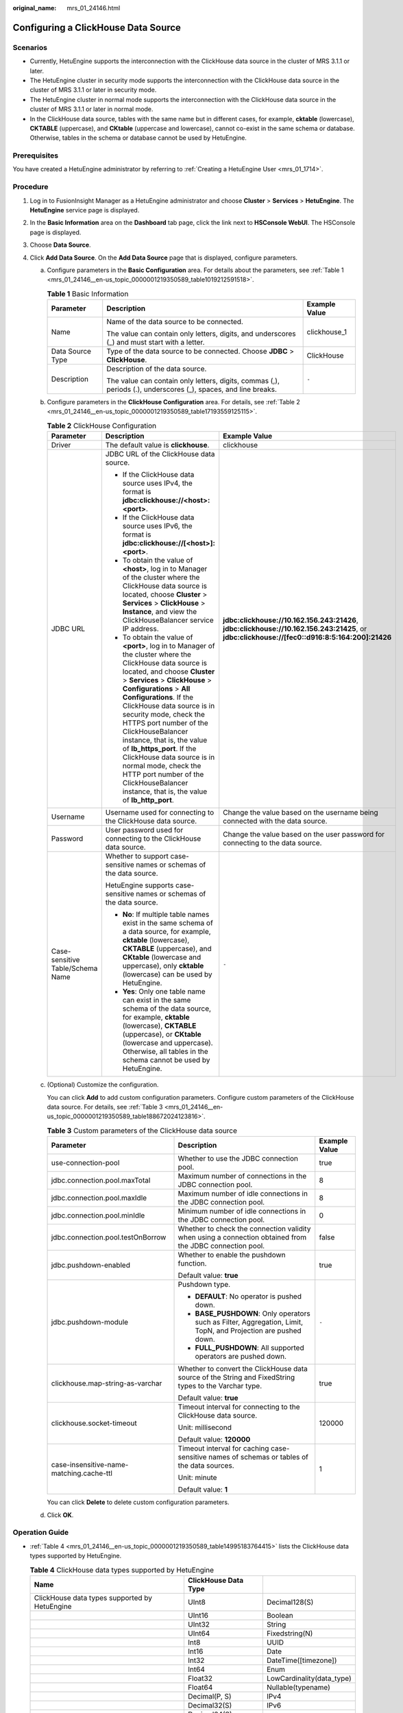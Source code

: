 :original_name: mrs_01_24146.html

.. _mrs_01_24146:

Configuring a ClickHouse Data Source
====================================

Scenarios
---------

-  Currently, HetuEngine supports the interconnection with the ClickHouse data source in the cluster of MRS 3.1.1 or later.
-  The HetuEngine cluster in security mode supports the interconnection with the ClickHouse data source in the cluster of MRS 3.1.1 or later in security mode.
-  The HetuEngine cluster in normal mode supports the interconnection with the ClickHouse data source in the cluster of MRS 3.1.1 or later in normal mode.
-  In the ClickHouse data source, tables with the same name but in different cases, for example, **cktable** (lowercase), **CKTABLE** (uppercase), and **CKtable** (uppercase and lowercase), cannot co-exist in the same schema or database. Otherwise, tables in the schema or database cannot be used by HetuEngine.

Prerequisites
-------------

You have created a HetuEngine administrator by referring to :ref:`Creating a HetuEngine User <mrs_01_1714>`.

Procedure
---------

#. Log in to FusionInsight Manager as a HetuEngine administrator and choose **Cluster** > **Services** > **HetuEngine**. The **HetuEngine** service page is displayed.
#. In the **Basic Information** area on the **Dashboard** tab page, click the link next to **HSConsole WebUI**. The HSConsole page is displayed.
#. Choose **Data Source**.
#. Click **Add Data Source**. On the **Add Data Source** page that is displayed, configure parameters.

   a. Configure parameters in the **Basic Configuration** area. For details about the parameters, see :ref:`Table 1 <mrs_01_24146__en-us_topic_0000001219350589_table1019212591518>`.

      .. _mrs_01_24146__en-us_topic_0000001219350589_table1019212591518:

      .. table:: **Table 1** Basic Information

         +-----------------------+----------------------------------------------------------------------------------------------------------------+-----------------------+
         | Parameter             | Description                                                                                                    | Example Value         |
         +=======================+================================================================================================================+=======================+
         | Name                  | Name of the data source to be connected.                                                                       | clickhouse_1          |
         |                       |                                                                                                                |                       |
         |                       | The value can contain only letters, digits, and underscores (_) and must start with a letter.                  |                       |
         +-----------------------+----------------------------------------------------------------------------------------------------------------+-----------------------+
         | Data Source Type      | Type of the data source to be connected. Choose **JDBC** > **ClickHouse**.                                     | ClickHouse            |
         +-----------------------+----------------------------------------------------------------------------------------------------------------+-----------------------+
         | Description           | Description of the data source.                                                                                | ``-``                 |
         |                       |                                                                                                                |                       |
         |                       | The value can contain only letters, digits, commas (,), periods (.), underscores (_), spaces, and line breaks. |                       |
         +-----------------------+----------------------------------------------------------------------------------------------------------------+-----------------------+

   b. Configure parameters in the **ClickHouse Configuration** area. For details, see :ref:`Table 2 <mrs_01_24146__en-us_topic_0000001219350589_table17193559125115>`.

      .. _mrs_01_24146__en-us_topic_0000001219350589_table17193559125115:

      .. table:: **Table 2** ClickHouse Configuration

         +----------------------------------+-----------------------------------------------------------------------------------------------------------------------------------------------------------------------------------------------------------------------------------------------------------------------------------------------------------------------------------------------------------------------------------------------------------------------------------------------------------------------------------------------------------------------------------------------+-------------------------------------------------------------------------------------------------------------------------------------------------+
         | Parameter                        | Description                                                                                                                                                                                                                                                                                                                                                                                                                                                                                                                                   | Example Value                                                                                                                                   |
         +==================================+===============================================================================================================================================================================================================================================================================================================================================================================================================================================================================================================================================+=================================================================================================================================================+
         | Driver                           | The default value is **clickhouse**.                                                                                                                                                                                                                                                                                                                                                                                                                                                                                                          | clickhouse                                                                                                                                      |
         +----------------------------------+-----------------------------------------------------------------------------------------------------------------------------------------------------------------------------------------------------------------------------------------------------------------------------------------------------------------------------------------------------------------------------------------------------------------------------------------------------------------------------------------------------------------------------------------------+-------------------------------------------------------------------------------------------------------------------------------------------------+
         | JDBC URL                         | JDBC URL of the ClickHouse data source.                                                                                                                                                                                                                                                                                                                                                                                                                                                                                                       | **jdbc:clickhouse://10.162.156.243:21426**, **jdbc:clickhouse://10.162.156.243:21425**, or **jdbc:clickhouse://[fec0::d916:8:5:164:200]:21426** |
         |                                  |                                                                                                                                                                                                                                                                                                                                                                                                                                                                                                                                               |                                                                                                                                                 |
         |                                  | -  If the ClickHouse data source uses IPv4, the format is **jdbc:clickhouse://<host>:<port>**.                                                                                                                                                                                                                                                                                                                                                                                                                                                |                                                                                                                                                 |
         |                                  | -  If the ClickHouse data source uses IPv6, the format is **jdbc:clickhouse://[<host>]:<port>**.                                                                                                                                                                                                                                                                                                                                                                                                                                              |                                                                                                                                                 |
         |                                  |                                                                                                                                                                                                                                                                                                                                                                                                                                                                                                                                               |                                                                                                                                                 |
         |                                  | -  To obtain the value of **<host>**, log in to Manager of the cluster where the ClickHouse data source is located, choose **Cluster** > **Services** > **ClickHouse** > **Instance**, and view the ClickHouseBalancer service IP address.                                                                                                                                                                                                                                                                                                    |                                                                                                                                                 |
         |                                  | -  To obtain the value of **<port>**, log in to Manager of the cluster where the ClickHouse data source is located, and choose **Cluster** > **Services** > **ClickHouse** > **Configurations** > **All Configurations**. If the ClickHouse data source is in security mode, check the HTTPS port number of the ClickHouseBalancer instance, that is, the value of **lb_https_port**. If the ClickHouse data source is in normal mode, check the HTTP port number of the ClickHouseBalancer instance, that is, the value of **lb_http_port**. |                                                                                                                                                 |
         +----------------------------------+-----------------------------------------------------------------------------------------------------------------------------------------------------------------------------------------------------------------------------------------------------------------------------------------------------------------------------------------------------------------------------------------------------------------------------------------------------------------------------------------------------------------------------------------------+-------------------------------------------------------------------------------------------------------------------------------------------------+
         | Username                         | Username used for connecting to the ClickHouse data source.                                                                                                                                                                                                                                                                                                                                                                                                                                                                                   | Change the value based on the username being connected with the data source.                                                                    |
         +----------------------------------+-----------------------------------------------------------------------------------------------------------------------------------------------------------------------------------------------------------------------------------------------------------------------------------------------------------------------------------------------------------------------------------------------------------------------------------------------------------------------------------------------------------------------------------------------+-------------------------------------------------------------------------------------------------------------------------------------------------+
         | Password                         | User password used for connecting to the ClickHouse data source.                                                                                                                                                                                                                                                                                                                                                                                                                                                                              | Change the value based on the user password for connecting to the data source.                                                                  |
         +----------------------------------+-----------------------------------------------------------------------------------------------------------------------------------------------------------------------------------------------------------------------------------------------------------------------------------------------------------------------------------------------------------------------------------------------------------------------------------------------------------------------------------------------------------------------------------------------+-------------------------------------------------------------------------------------------------------------------------------------------------+
         | Case-sensitive Table/Schema Name | Whether to support case-sensitive names or schemas of the data source.                                                                                                                                                                                                                                                                                                                                                                                                                                                                        | ``-``                                                                                                                                           |
         |                                  |                                                                                                                                                                                                                                                                                                                                                                                                                                                                                                                                               |                                                                                                                                                 |
         |                                  | HetuEngine supports case-sensitive names or schemas of the data source.                                                                                                                                                                                                                                                                                                                                                                                                                                                                       |                                                                                                                                                 |
         |                                  |                                                                                                                                                                                                                                                                                                                                                                                                                                                                                                                                               |                                                                                                                                                 |
         |                                  | -  **No**: If multiple table names exist in the same schema of a data source, for example, **cktable** (lowercase), **CKTABLE** (uppercase), and **CKtable** (lowercase and uppercase), only **cktable** (lowercase) can be used by HetuEngine.                                                                                                                                                                                                                                                                                               |                                                                                                                                                 |
         |                                  | -  **Yes**: Only one table name can exist in the same schema of the data source, for example, **cktable** (lowercase), **CKTABLE** (uppercase), or **CKtable** (lowercase and uppercase). Otherwise, all tables in the schema cannot be used by HetuEngine.                                                                                                                                                                                                                                                                                   |                                                                                                                                                 |
         +----------------------------------+-----------------------------------------------------------------------------------------------------------------------------------------------------------------------------------------------------------------------------------------------------------------------------------------------------------------------------------------------------------------------------------------------------------------------------------------------------------------------------------------------------------------------------------------------+-------------------------------------------------------------------------------------------------------------------------------------------------+

   c. (Optional) Customize the configuration.

      You can click **Add** to add custom configuration parameters. Configure custom parameters of the ClickHouse data source. For details, see :ref:`Table 3 <mrs_01_24146__en-us_topic_0000001219350589_table188672024123816>`.

      .. _mrs_01_24146__en-us_topic_0000001219350589_table188672024123816:

      .. table:: **Table 3** Custom parameters of the ClickHouse data source

         +------------------------------------------+----------------------------------------------------------------------------------------------------------------+-----------------------+
         | Parameter                                | Description                                                                                                    | Example Value         |
         +==========================================+================================================================================================================+=======================+
         | use-connection-pool                      | Whether to use the JDBC connection pool.                                                                       | true                  |
         +------------------------------------------+----------------------------------------------------------------------------------------------------------------+-----------------------+
         | jdbc.connection.pool.maxTotal            | Maximum number of connections in the JDBC connection pool.                                                     | 8                     |
         +------------------------------------------+----------------------------------------------------------------------------------------------------------------+-----------------------+
         | jdbc.connection.pool.maxIdle             | Maximum number of idle connections in the JDBC connection pool.                                                | 8                     |
         +------------------------------------------+----------------------------------------------------------------------------------------------------------------+-----------------------+
         | jdbc.connection.pool.minIdle             | Minimum number of idle connections in the JDBC connection pool.                                                | 0                     |
         +------------------------------------------+----------------------------------------------------------------------------------------------------------------+-----------------------+
         | jdbc.connection.pool.testOnBorrow        | Whether to check the connection validity when using a connection obtained from the JDBC connection pool.       | false                 |
         +------------------------------------------+----------------------------------------------------------------------------------------------------------------+-----------------------+
         | jdbc.pushdown-enabled                    | Whether to enable the pushdown function.                                                                       | true                  |
         |                                          |                                                                                                                |                       |
         |                                          | Default value: **true**                                                                                        |                       |
         +------------------------------------------+----------------------------------------------------------------------------------------------------------------+-----------------------+
         | jdbc.pushdown-module                     | Pushdown type.                                                                                                 | ``-``                 |
         |                                          |                                                                                                                |                       |
         |                                          | -  **DEFAULT**: No operator is pushed down.                                                                    |                       |
         |                                          | -  **BASE_PUSHDOWN**: Only operators such as Filter, Aggregation, Limit, TopN, and Projection are pushed down. |                       |
         |                                          | -  **FULL_PUSHDOWN**: All supported operators are pushed down.                                                 |                       |
         +------------------------------------------+----------------------------------------------------------------------------------------------------------------+-----------------------+
         | clickhouse.map-string-as-varchar         | Whether to convert the ClickHouse data source of the String and FixedString types to the Varchar type.         | true                  |
         |                                          |                                                                                                                |                       |
         |                                          | Default value: **true**                                                                                        |                       |
         +------------------------------------------+----------------------------------------------------------------------------------------------------------------+-----------------------+
         | clickhouse.socket-timeout                | Timeout interval for connecting to the ClickHouse data source.                                                 | 120000                |
         |                                          |                                                                                                                |                       |
         |                                          | Unit: millisecond                                                                                              |                       |
         |                                          |                                                                                                                |                       |
         |                                          | Default value: **120000**                                                                                      |                       |
         +------------------------------------------+----------------------------------------------------------------------------------------------------------------+-----------------------+
         | case-insensitive-name-matching.cache-ttl | Timeout interval for caching case-sensitive names of schemas or tables of the data sources.                    | 1                     |
         |                                          |                                                                                                                |                       |
         |                                          | Unit: minute                                                                                                   |                       |
         |                                          |                                                                                                                |                       |
         |                                          | Default value: **1**                                                                                           |                       |
         +------------------------------------------+----------------------------------------------------------------------------------------------------------------+-----------------------+

      You can click **Delete** to delete custom configuration parameters.

   d. Click **OK**.

Operation Guide
---------------

-  :ref:`Table 4 <mrs_01_24146__en-us_topic_0000001219350589_table14995183764415>` lists the ClickHouse data types supported by HetuEngine.

   .. _mrs_01_24146__en-us_topic_0000001219350589_table14995183764415:

   .. table:: **Table 4** ClickHouse data types supported by HetuEngine

      +-----------------------------------------------+----------------------+---------------------------+
      | Name                                          | ClickHouse Data Type |                           |
      +===============================================+======================+===========================+
      | ClickHouse data types supported by HetuEngine | UInt8                | Decimal128(S)             |
      +-----------------------------------------------+----------------------+---------------------------+
      |                                               | UInt16               | Boolean                   |
      +-----------------------------------------------+----------------------+---------------------------+
      |                                               | UInt32               | String                    |
      +-----------------------------------------------+----------------------+---------------------------+
      |                                               | UInt64               | Fixedstring(N)            |
      +-----------------------------------------------+----------------------+---------------------------+
      |                                               | Int8                 | UUID                      |
      +-----------------------------------------------+----------------------+---------------------------+
      |                                               | Int16                | Date                      |
      +-----------------------------------------------+----------------------+---------------------------+
      |                                               | Int32                | DateTime([timezone])      |
      +-----------------------------------------------+----------------------+---------------------------+
      |                                               | Int64                | Enum                      |
      +-----------------------------------------------+----------------------+---------------------------+
      |                                               | Float32              | LowCardinality(data_type) |
      +-----------------------------------------------+----------------------+---------------------------+
      |                                               | Float64              | Nullable(typename)        |
      +-----------------------------------------------+----------------------+---------------------------+
      |                                               | Decimal(P, S)        | IPv4                      |
      +-----------------------------------------------+----------------------+---------------------------+
      |                                               | Decimal32(S)         | IPv6                      |
      +-----------------------------------------------+----------------------+---------------------------+
      |                                               | Decimal64(S)         | ``-``                     |
      +-----------------------------------------------+----------------------+---------------------------+

-  :ref:`Table 5 <mrs_01_24146__en-us_topic_0000001219350589_table7424121341219>` lists the tables and views that support the interconnection between HetuEngine and ClickHouse.

   .. _mrs_01_24146__en-us_topic_0000001219350589_table7424121341219:

   .. table:: **Table 5** Supported tables and views

      +---------------------------------------------------------------------------+-------------------------------------------------+
      | Name                                                                      | Supported Table and View                        |
      +===========================================================================+=================================================+
      | Tables that support the interconnection between HetuEngine and ClickHouse | Local table (MergeTree)                         |
      +---------------------------------------------------------------------------+-------------------------------------------------+
      |                                                                           | Replicated table (ReplicatedReplacingMergeTree) |
      +---------------------------------------------------------------------------+-------------------------------------------------+
      |                                                                           | Distributed table                               |
      +---------------------------------------------------------------------------+-------------------------------------------------+
      | Views that support the interconnection between HetuEngine and ClickHouse  | Normal view                                     |
      +---------------------------------------------------------------------------+-------------------------------------------------+
      |                                                                           | Materialized view                               |
      +---------------------------------------------------------------------------+-------------------------------------------------+
